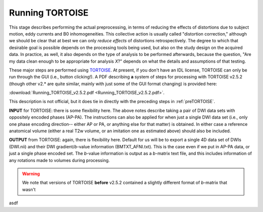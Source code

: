 .. _TORTOISEing:


Running TORTOISE
================

.. contents::
   :depth: 3


This stage describes performing the actual preprocessing, in terms of
reducing the effects of distortions due to subject motion, eddy
currents and B0 inhomogeneities.  This collective action is usually
called "distortion correction," although we should be clear that at
best we can only *reduce effects* of distortions retrospectively.  The
degree to which that desirable goal is possible depends on the
processing tools being used, but also on the study design on the
acquired data. In practice, as well, it also depends on the type of
analysis to be performed afterwards, because the question, "Are my
data clean enough to be appropriate for analysis *X*?" depends on what
the details and assumptions of that testing.

These major steps are performed using `TORTOISE
<https://science.nichd.nih.gov/confluence/display/nihpd/TORTOISE>`_.
At present, if you don't have an IDL license, TORTOISE can only be run
through the GUI (i.e., button clicking!).  A PDF describing **a**
system of steps for processing with TORTOISE v2.5.2 (though other
v2.\* are quite similar, mainly with just some of the GUI format
changing) is provided here:

:download:`Running_TORTOISE_v2.5.2.pdf
<Running_TORTOISE_v2.5.2.pdf>`.

This description is not official, but
it does tie in directly with the preceding steps in
:ref:`preTORTOISE`.

**INPUT** for TORTOISE: there is some flexibility here.  The above
notes describe taking a pair of DWI data sets with oppositely encoded
phases (AP-PA). The instructions can also be applied for when just a
single DWI data set (i.e., only one phase encoding direction-- either
AP or PA, or anything else for that matter) is obtained. In either
case a reference anatomical volume (either a real T2w volume, or an
imitation one as estimated above) should also be included.

**OUTPUT** from TORTOISE: again, there is flexibility here.  Default
for us will be to export a single 4D data set of DWIs (DWI.nii) and
their DWI gradient/*b*\-value information (BMTXT_AFNI.txt).  This is
the case even if we put in AP-PA data, or just a single phase encoded
set. The *b*\-value information is output as a *b*\-matrix text file,
and this includes information of any rotations made to volumes during
processing.

.. warning:: We note that versions of TORTOISE **before** v2.5.2
             contained a slightly different format of *b*\-matrix that
             wasn't



asdf
   


.. asdf

     .. figure:: media/ROIS/ROI_neigh_img.png
        :width: 80%
        :align: center
        :name: media/ROIS/ROI_neigh_img.png
   
        *Basic voxel terminology, and its use in defining three
        standard, symmetric (nearest-)neighborhoods for an individual
        voxel. The central voxel is darkened, with each type of
        neighborhood colored in a 3D, high-tec, separated image.*
        :ref:`(link)<media/ROIS/ROI_neigh_img.png>`

